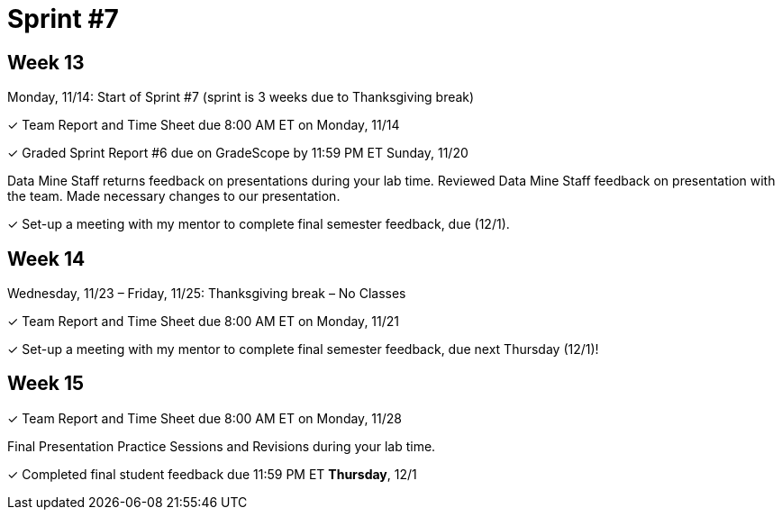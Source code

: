 = Sprint #7

== Week 13

Monday, 11/14: Start of Sprint #7 (sprint is 3 weeks due to Thanksgiving break)

&#10003; Team Report and Time Sheet due 8:00 AM ET on Monday, 11/14

&#10003; Graded Sprint Report #6 due on GradeScope by 11:59 PM ET Sunday, 11/20

Data Mine Staff returns feedback on presentations during your lab time. Reviewed Data Mine Staff feedback on presentation with the team. Made necessary changes to our presentation.

&#10003; Set-up a meeting with my mentor to complete final semester feedback, due (12/1).

== Week 14
Wednesday, 11/23 – Friday, 11/25: Thanksgiving break – No Classes

&#10003; Team Report and Time Sheet due 8:00 AM ET on Monday, 11/21

&#10003; Set-up a meeting with my mentor to complete final semester feedback, due next Thursday (12/1)!



== Week 15

&#10003; Team Report and Time Sheet due 8:00 AM ET on Monday, 11/28

Final Presentation Practice Sessions and Revisions during your lab time.

&#10003; Completed final student feedback due 11:59 PM ET *Thursday*, 12/1